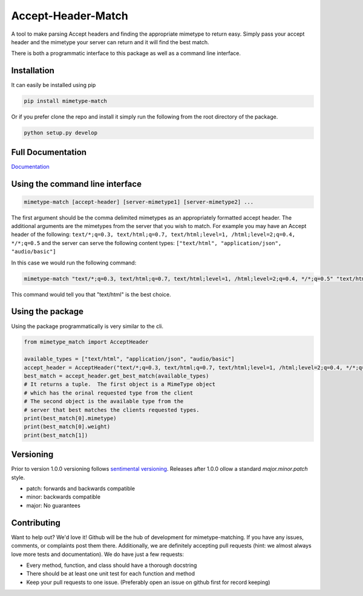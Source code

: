 Accept-Header-Match
===================

.. image:: https://travis-ci.org/vertical-knowledge/ripozo.svg?branch=master&style=flat
    :target: https://travis-ci.org/vertical-knowledge/mimetype-match
    :alt: test status

.. image:: https://readthedocs.org/projects/ripozo/badge/?version=latest
    :target: https://mimetype-match.readthedocs.org/
    :alt: Documentation Status

A tool to make parsing Accept headers and finding the appropriate mimetype to
return easy.  Simply pass your accept header and the mimetype your server can
return and it will find the best match.

There is both a programmatic interface to this package as well as a
command line interface.

Installation
------------

It can easily be installed using pip

.. code-block:: bash

    pip install mimetype-match

Or if you prefer clone the repo and install it simply run the following
from the root directory of the package.

.. code-block:: bash

    python setup.py develop

Full Documentation
------------------

`Documentation <https://mimetype-match.readthedocs.org/>`_

Using the command line interface
--------------------------------

.. code-block:: bash

    mimetype-match [accept-header] [server-mimetype1] [server-mimetype2] ...

The first argument should be the comma delimited
mimetypes as an appropriately formatted accept header.
The additional arguments are the mimetypes from the server
that you wish to match. For example you may have an Accept header
of the following:
``text/*;q=0.3, text/html;q=0.7, text/html;level=1, /html;level=2;q=0.4, */*;q=0.5``
and the server can serve the following content types:
``["text/html", "application/json", "audio/basic"]``

In this case we would run the following command:

.. code-block:: bash

    mimetype-match "text/*;q=0.3, text/html;q=0.7, text/html;level=1, /html;level=2;q=0.4, */*;q=0.5" "text/html" "application/json" "audio/basic"

This command would tell you that "text/html" is the best choice.

Using the package
-----------------

Using the package programmatically is very similar to the cli.

.. code-block:: python

    from mimetype_match import AcceptHeader

    available_types = ["text/html", "application/json", "audio/basic"]
    accept_header = AcceptHeader("text/*;q=0.3, text/html;q=0.7, text/html;level=1, /html;level=2;q=0.4, */*;q=0.5")
    best_match = accept_header.get_best_match(available_types)
    # It returns a tuple.  The first object is a MimeType object
    # which has the orinal requested type from the client
    # The second object is the available type from the
    # server that best matches the clients requested types.
    print(best_match[0].mimetype)
    print(best_match[0].weight)
    print(best_match[1])


Versioning
----------

Prior to version 1.0.0 versioning follows `sentimental
versioning <http://sentimentalversioning.org/>`_.   Releases after 1.0.0 ollow
a standard *major.minor.patch* style.

- patch: forwards and backwards compatible
- minor: backwards compatible
- major: No guarantees

Contributing
------------

Want to help out? We'd love it! Github will be the hub of development for mimetype-matching.
If you have any issues, comments, or complaints post them there.  Additionally, we
are definitely accepting pull requests (hint: we almost always love more tests and
documentation).  We do have just a few requests:

* Every method, function, and class should have a thorough docstring
* There should be at least one unit test for each function and method
* Keep your pull requests to one issue. (Preferably open an issue on github first for record keeping)
